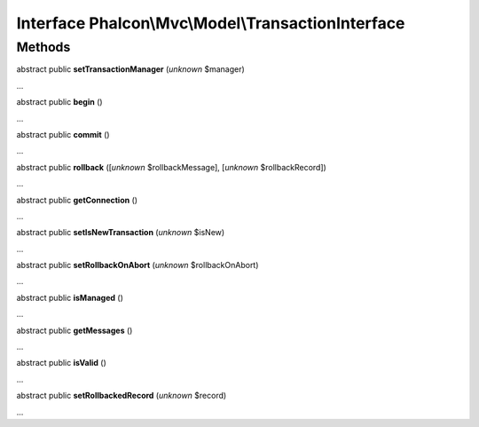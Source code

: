 Interface **Phalcon\\Mvc\\Model\\TransactionInterface**
=======================================================

Methods
-------

abstract public  **setTransactionManager** (*unknown* $manager)

...


abstract public  **begin** ()

...


abstract public  **commit** ()

...


abstract public  **rollback** ([*unknown* $rollbackMessage], [*unknown* $rollbackRecord])

...


abstract public  **getConnection** ()

...


abstract public  **setIsNewTransaction** (*unknown* $isNew)

...


abstract public  **setRollbackOnAbort** (*unknown* $rollbackOnAbort)

...


abstract public  **isManaged** ()

...


abstract public  **getMessages** ()

...


abstract public  **isValid** ()

...


abstract public  **setRollbackedRecord** (*unknown* $record)

...


